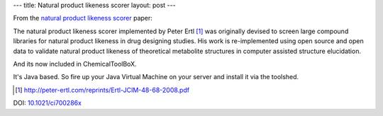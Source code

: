 ---
title: Natural product likeness scorer
layout: post
---

From the `natural product likeness scorer`_ paper:

The natural product likeness scorer implemented by Peter Ertl [#]_ was originally 
devised to screen large compound libraries for natural product likeness in 
drug designing studies. His work is re-implemented using open source and open 
data to validate natural product likeness of theoretical metabolite structures 
in computer assisted structure elucidation.

And its now included in ChemicalToolBoX.

It's Java based. So fire up your Java Virtual Machine on
your server and install it via the toolshed.

.. [#] http://peter-ertl.com/reprints/Ertl-JCIM-48-68-2008.pdf

DOI: `10.1021/ci700286x`_

.. _`Natural product likeness scorer`: http://sourceforge.net/projects/np-likeness/
.. _`10.1021/ci700286x`: http://pubs.acs.org/doi/abs/10.1021/ci700286x



